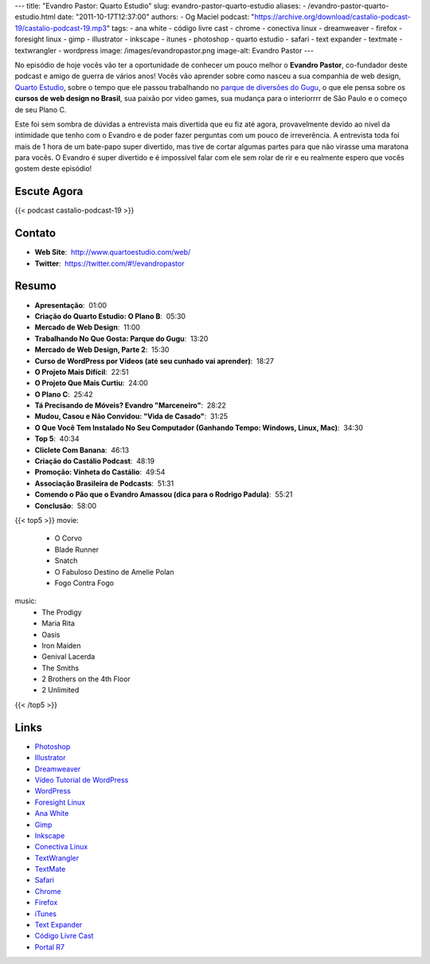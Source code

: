 ---
title: "Evandro Pastor: Quarto Estudio"
slug: evandro-pastor-quarto-estudio
aliases:
- /evandro-pastor-quarto-estudio.html
date: "2011-10-17T12:37:00"
authors:
- Og Maciel
podcast: "https://archive.org/download/castalio-podcast-19/castalio-podcast-19.mp3"
tags:
- ana white
- código livre cast
- chrome
- conectiva linux
- dreamweaver
- firefox
- foresight linux
- gimp
- illustrator
- inkscape
- itunes
- photoshop
- quarto estudio
- safari
- text expander
- textmate
- textwrangler
- wordpress
image: /images/evandropastor.png
image-alt: Evandro Pastor
---

No episódio de hoje vocês vão ter a oportunidade de conhecer um pouco
melhor o **Evandro Pastor**, co-fundador deste podcast e amigo de guerra
de vários anos! Vocês vão aprender sobre como nasceu a sua companhia de
web design, `Quarto Estudio`_,
sobre o tempo que ele passou trabalhando no `parque de diversões do Gugu`_,
o que ele pensa sobre os **cursos de web design no Brasil**, sua paixão
por video games, sua mudança para o interiorrrr de São Paulo e o começo
de seu Plano C.

Este foi sem sombra de dúvidas a entrevista mais divertida que eu fiz
até agora, provavelmente devido ao nível da intimidade que tenho com o
Evandro e de poder fazer perguntas com um pouco de irreverência. A
entrevista toda foi mais de 1 hora de um bate-papo super divertido, mas
tive de cortar algumas partes para que não virasse uma maratona para
vocês. O Evandro é super divertido e é impossível falar com ele sem
rolar de rir e eu realmente espero que vocês gostem deste episódio!

Escute Agora
------------

{{< podcast castalio-podcast-19 >}}

Contato
-------
- **Web Site**:  http://www.quartoestudio.com/web/
- **Twitter**:  https://twitter.com/#!/evandropastor

Resumo
------
-  **Apresentação**:  01:00
-  **Criação do Quarto Estudio: O Plano B**:  05:30
-  **Mercado de Web Design**:  11:00
-  **Trabalhando No Que Gosta: Parque do Gugu**:  13:20
-  **Mercado de Web Design, Parte 2**:  15:30
-  **Curso de WordPress por Vídeos (até seu cunhado vai aprender)**:  18:27
-  **O Projeto Mais Difícil**:  22:51
-  **O Projeto Que Mais Curtiu**:  24:00
-  **O Plano C**:  25:42
-  **Tá Precisando de Móveis? Evandro "Marceneiro"**:  28:22
-  **Mudou, Casou e Não Convidou: "Vida de Casado"**:  31:25
-  **O Que Você Tem Instalado No Seu Computador (Ganhando Tempo: Windows, Linux, Mac)**:  34:30
-  **Top 5**:  40:34
-  **Cliclete Com Banana**:  46:13
-  **Criação do Castálio Podcast**:  48:19
-  **Promoção: Vinheta do Castálio**:  49:54
-  **Associação Brasileira de Podcasts**:  51:31
-  **Comendo o Pão que o Evandro Amassou (dica para o Rodrigo Padula)**:  55:21
-  **Conclusão**:  58:00

{{< top5 >}}
movie:
    * O Corvo
    * Blade Runner
    * Snatch
    * O Fabuloso Destino de Amelie Polan
    * Fogo Contra Fogo
music:
    * The Prodigy
    * Maria Rita
    * Oasis
    * Iron Maiden
    * Genival Lacerda
    * The Smiths
    * 2 Brothers on the 4th Floor
    * 2 Unlimited
{{< /top5 >}}

Links
-----
-  `Photoshop`_
-  `Illustrator`_
-  `Dreamweaver`_
-  `Vídeo Tutorial de WordPress`_
-  `WordPress`_
-  `Foresight Linux`_
-  `Ana White`_
-  `Gimp`_
-  `Inkscape`_
-  `Conectiva Linux`_
-  `TextWrangler`_
-  `TextMate`_
-  `Safari`_
-  `Chrome`_
-  `Firefox`_
-  `iTunes`_
-  `Text Expander`_
-  `Código Livre Cast`_
-  `Portal R7`_


.. _Quarto Estudio: http://www.quartoestudio.com/web/
.. _parque de diversões do Gugu: https://www.facebook.com/pages/Parque-do-Gugu/143888722341418
.. _Código Livre Cast: http://codigolivre.net/
.. _Portal R7: http://www.r7.com/
.. _Photoshop: https://www.photoshop.com/
.. _Illustrator: http://www.adobe.com/products/illustrator.html
.. _Dreamweaver: http://www.adobe.com/products/dreamweaver.html
.. _Vídeo Tutorial de WordPress: http://quartoestudio.com/cursowordpress/
.. _WordPress: http://wordpress.org/
.. _Foresight Linux: http://www.foresightlinux.org/
.. _Ana White: http://ana-white.com/
.. _Gimp: http://www.gimp.org/
.. _Inkscape: http://www.inkscape.org/
.. _Conectiva Linux: https://en.wikipedia.org/wiki/Conectiva
.. _TextWrangler: http://www.barebones.com/products/textwrangler/index.html
.. _TextMate: http://www.macromates.com/
.. _Safari: http://www.apple.com/safari/
.. _Chrome: http://www.google.com/chrome/
.. _Firefox: https://www.mozilla.org/en-US/firefox/new/
.. _iTunes: http://www.apple.com/itunes/
.. _Text Expander: http://smilesoftware.com/TextExpander/
